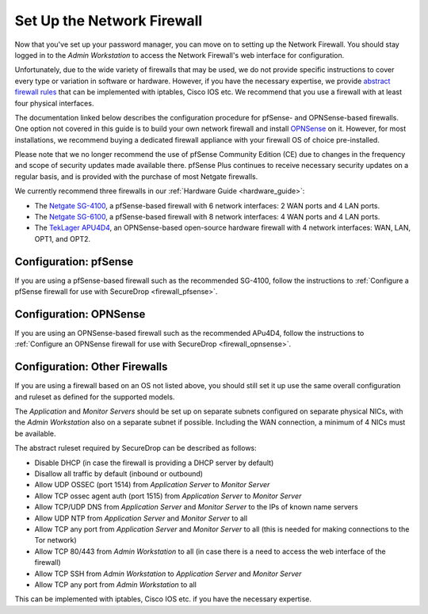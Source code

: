 Set Up the Network Firewall
===========================

Now that you've set up your password manager, you can move on to setting up
the Network Firewall. You should stay logged in to the *Admin Workstation* to
access the Network Firewall's web interface for configuration.

Unfortunately, due to the wide variety of firewalls that may be used, we
do not provide specific instructions to cover every type or variation in
software or hardware. However, if you have the necessary expertise, we
provide `abstract firewall rules`_ that can be implemented with iptables, Cisco
IOS etc. We recommend that you use a firewall with at least four physical interfaces.

The documentation linked below describes the configuration procedure for pfSense-
and OPNSense-based firewalls. One option not covered in this guide is to build
your own network firewall and install `OPNSense <https://opnsense.org/download/>`__ 
on it. However, for most installations, we recommend buying a dedicated firewall
appliance with your firewall OS of choice pre-installed.

Please note that we no longer recommend the use of pfSense Community Edition 
(CE) due to changes in the frequency and scope of security updates made
available there. pfSense Plus continues to receive necessary security updates
on a regular basis, and is provided with the purchase of most Netgate firewalls.

We currently recommend three firewalls in our :ref:`Hardware Guide <hardware_guide>`:

* The `Netgate SG-4100 <https://shop.netgate.com/products/4100-base-pfsense>`__,
  a pfSense-based firewall with 6 network interfaces: 2 WAN ports and 4 LAN ports.

* The `Netgate SG-6100 <https://shop.netgate.com/products/6100-base-pfsense>`__,
  a pfSense-based firewall with 8 network interfaces: 4 WAN ports and 4 LAN ports.

* The `TekLager APU4D4 <https://teklager.se/en/products/routers/apu4d4-open-source-router>`__,
  an OPNSense-based open-source hardware firewall with 4 network interfaces: WAN,
  LAN, OPT1, and OPT2.

Configuration: pfSense
----------------------
If you are using a pfSense-based firewall such as the recommended SG-4100, follow
the instructions to :ref:`Configure a pfSense firewall for use with SecureDrop <firewall_pfsense>`.

Configuration: OPNSense
-----------------------
If you are using an OPNSense-based firewall such as the recommended APu4D4, follow
the instructions to :ref:`Configure an OPNSense firewall for use with SecureDrop <firewall_opnsense>`.

Configuration: Other Firewalls
------------------------------

If you are using a firewall based on an OS not listed above, you should still set it up
use the same overall configuration and ruleset as defined for the supported models.

The *Application* and *Monitor Servers* should be set up on separate subnets configured on
separate physical NICs, with the *Admin Workstation* also on a separate subnet if possible.
Including the WAN connection, a minimum of 4 NICs must be available.

The abstract ruleset required by SecureDrop can be described as follows:

.. _abstract firewall rules:

* Disable DHCP (in case the firewall is providing a DHCP server by default)
* Disallow all traffic by default (inbound or outbound)
* Allow UDP OSSEC (port 1514) from *Application Server* to *Monitor Server*
* Allow TCP ossec agent auth (port 1515) from *Application Server* to *Monitor Server*
* Allow TCP/UDP DNS from *Application Server* and *Monitor Server* to the IPs of known name servers
* Allow UDP NTP from *Application Server* and *Monitor Server* to all
* Allow TCP any port from *Application Server* and *Monitor Server* to all (this is needed for making connections to the Tor network)
* Allow TCP 80/443 from *Admin Workstation* to all (in case there is a need to access the web interface of the firewall)
* Allow TCP SSH from *Admin Workstation* to *Application Server* and *Monitor Server*
* Allow TCP any port from *Admin Workstation* to all

This can be implemented with iptables, Cisco IOS etc. if you have the necessary
expertise.
